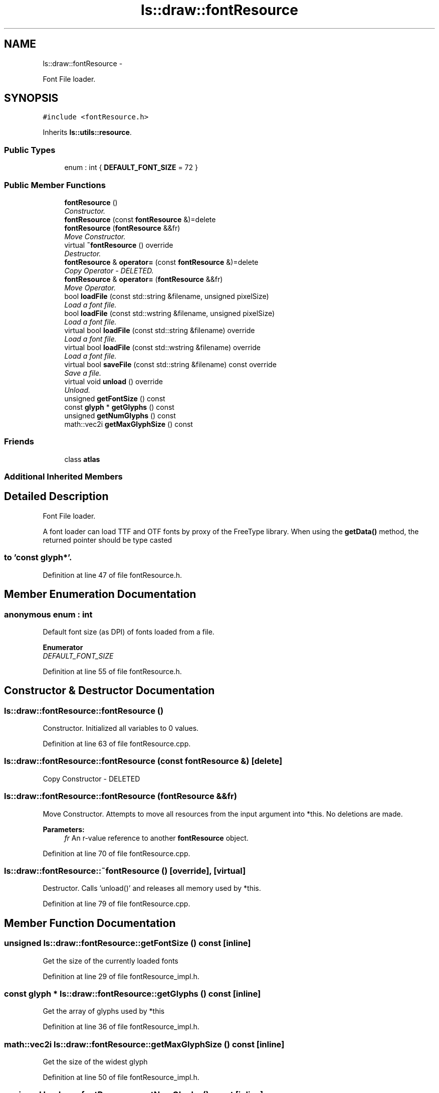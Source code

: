 .TH "ls::draw::fontResource" 3 "Sun Oct 26 2014" "Version Pre-Alpha" "LightSky" \" -*- nroff -*-
.ad l
.nh
.SH NAME
ls::draw::fontResource \- 
.PP
Font File loader\&.  

.SH SYNOPSIS
.br
.PP
.PP
\fC#include <fontResource\&.h>\fP
.PP
Inherits \fBls::utils::resource\fP\&.
.SS "Public Types"

.in +1c
.ti -1c
.RI "enum : int { \fBDEFAULT_FONT_SIZE\fP = 72 }"
.br
.in -1c
.SS "Public Member Functions"

.in +1c
.ti -1c
.RI "\fBfontResource\fP ()"
.br
.RI "\fIConstructor\&. \fP"
.ti -1c
.RI "\fBfontResource\fP (const \fBfontResource\fP &)=delete"
.br
.ti -1c
.RI "\fBfontResource\fP (\fBfontResource\fP &&fr)"
.br
.RI "\fIMove Constructor\&. \fP"
.ti -1c
.RI "virtual \fB~fontResource\fP () override"
.br
.RI "\fIDestructor\&. \fP"
.ti -1c
.RI "\fBfontResource\fP & \fBoperator=\fP (const \fBfontResource\fP &)=delete"
.br
.RI "\fICopy Operator - DELETED\&. \fP"
.ti -1c
.RI "\fBfontResource\fP & \fBoperator=\fP (\fBfontResource\fP &&fr)"
.br
.RI "\fIMove Operator\&. \fP"
.ti -1c
.RI "bool \fBloadFile\fP (const std::string &filename, unsigned pixelSize)"
.br
.RI "\fILoad a font file\&. \fP"
.ti -1c
.RI "bool \fBloadFile\fP (const std::wstring &filename, unsigned pixelSize)"
.br
.RI "\fILoad a font file\&. \fP"
.ti -1c
.RI "virtual bool \fBloadFile\fP (const std::string &filename) override"
.br
.RI "\fILoad a font file\&. \fP"
.ti -1c
.RI "virtual bool \fBloadFile\fP (const std::wstring &filename) override"
.br
.RI "\fILoad a font file\&. \fP"
.ti -1c
.RI "virtual bool \fBsaveFile\fP (const std::string &filename) const override"
.br
.RI "\fISave a file\&. \fP"
.ti -1c
.RI "virtual void \fBunload\fP () override"
.br
.RI "\fIUnload\&. \fP"
.ti -1c
.RI "unsigned \fBgetFontSize\fP () const "
.br
.ti -1c
.RI "const \fBglyph\fP * \fBgetGlyphs\fP () const "
.br
.ti -1c
.RI "unsigned \fBgetNumGlyphs\fP () const "
.br
.ti -1c
.RI "math::vec2i \fBgetMaxGlyphSize\fP () const "
.br
.in -1c
.SS "Friends"

.in +1c
.ti -1c
.RI "class \fBatlas\fP"
.br
.in -1c
.SS "Additional Inherited Members"
.SH "Detailed Description"
.PP 
Font File loader\&. 


.PP
 A font loader can load TTF and OTF fonts by proxy of the FreeType library\&. When using the \fBgetData()\fP method, the returned pointer should be type casted 
.SS "to 'const glyph*'\&. "

.PP
Definition at line 47 of file fontResource\&.h\&.
.SH "Member Enumeration Documentation"
.PP 
.SS "anonymous enum : int"
Default font size (as DPI) of fonts loaded from a file\&. 
.PP
\fBEnumerator\fP
.in +1c
.TP
\fB\fIDEFAULT_FONT_SIZE \fP\fP
.PP
Definition at line 55 of file fontResource\&.h\&.
.SH "Constructor & Destructor Documentation"
.PP 
.SS "ls::draw::fontResource::fontResource ()"

.PP
Constructor\&. Initialized all variables to 0 values\&. 
.PP
Definition at line 63 of file fontResource\&.cpp\&.
.SS "ls::draw::fontResource::fontResource (const \fBfontResource\fP &)\fC [delete]\fP"
Copy Constructor - DELETED 
.SS "ls::draw::fontResource::fontResource (\fBfontResource\fP &&fr)"

.PP
Move Constructor\&. Attempts to move all resources from the input argument into *this\&. No deletions are made\&.
.PP
\fBParameters:\fP
.RS 4
\fIfr\fP An r-value reference to another \fBfontResource\fP object\&. 
.RE
.PP

.PP
Definition at line 70 of file fontResource\&.cpp\&.
.SS "ls::draw::fontResource::~fontResource ()\fC [override]\fP, \fC [virtual]\fP"

.PP
Destructor\&. Calls 'unload()' and releases all memory used by *this\&. 
.PP
Definition at line 79 of file fontResource\&.cpp\&.
.SH "Member Function Documentation"
.PP 
.SS "unsigned ls::draw::fontResource::getFontSize () const\fC [inline]\fP"
Get the size of the currently loaded fonts 
.PP
Definition at line 29 of file fontResource_impl\&.h\&.
.SS "const \fBglyph\fP * ls::draw::fontResource::getGlyphs () const\fC [inline]\fP"
Get the array of glyphs used by *this 
.PP
Definition at line 36 of file fontResource_impl\&.h\&.
.SS "math::vec2i ls::draw::fontResource::getMaxGlyphSize () const\fC [inline]\fP"
Get the size of the widest glyph 
.PP
Definition at line 50 of file fontResource_impl\&.h\&.
.SS "unsigned ls::draw::fontResource::getNumGlyphs () const\fC [inline]\fP"
Get the number of glyphs that have been loaded 
.PP
Definition at line 43 of file fontResource_impl\&.h\&.
.SS "bool ls::draw::fontResource::loadFile (const std::string &filename, unsignedpixelSize)"

.PP
Load a font file\&. This method will load a font file using a specified pixel size\&.
.PP
\fBParameters:\fP
.RS 4
\fIfilename\fP A c-style string containing the relative path name to a file that should be loaded into memory\&.
.br
\fIpixelSize\fP The size, in pixels, that each glyph should be\&.
.RE
.PP
\fBReturns:\fP
.RS 4
true if the font was successfully loaded\&. False if not\&. 
.RE
.PP

.PP
Definition at line 126 of file fontResource\&.cpp\&.
.SS "bool ls::draw::fontResource::loadFile (const std::wstring &filename, unsignedpixelSize)\fC [inline]\fP"

.PP
Load a font file\&. This method will load a font file using a specified pixel size\&.
.PP
\fBParameters:\fP
.RS 4
\fIfilename\fP A c-style string containing the relative path name to a file that should be loaded into memory\&.
.br
\fIpixelSize\fP the size, in pixels, that each glyph should be\&.
.RE
.PP
\fBReturns:\fP
.RS 4
true if the font was successfully loaded\&. False if not\&. 
.RE
.PP

.PP
Definition at line 8 of file fontResource_impl\&.h\&.
.SS "bool ls::draw::fontResource::loadFile (const std::string &filename)\fC [inline]\fP, \fC [override]\fP, \fC [virtual]\fP"

.PP
Load a font file\&. This method will load a font file using the default font size\&.
.PP
\fBParameters:\fP
.RS 4
\fIfilename\fP A c-style string containing the relative path name to a file that should be loaded into memory\&.
.RE
.PP
\fBReturns:\fP
.RS 4
true if the font was successfully loaded\&. False if not\&. 
.RE
.PP

.PP
Implements \fBls::utils::resource\fP\&.
.PP
Definition at line 22 of file fontResource_impl\&.h\&.
.SS "bool ls::draw::fontResource::loadFile (const std::wstring &filename)\fC [inline]\fP, \fC [override]\fP, \fC [virtual]\fP"

.PP
Load a font file\&. This method will load a font file using the default font size\&.
.PP
\fBParameters:\fP
.RS 4
\fIfilename\fP A c-style string containing the relative path name to a file that should be loaded into memory\&.
.RE
.PP
\fBReturns:\fP
.RS 4
true if the font was successfully loaded\&. False if not\&. 
.RE
.PP

.PP
Reimplemented from \fBls::utils::resource\fP\&.
.PP
Definition at line 15 of file fontResource_impl\&.h\&.
.SS "\fBfontResource\fP& ls::draw::fontResource::operator= (const \fBfontResource\fP &)\fC [delete]\fP"

.PP
Copy Operator - DELETED\&. 
.SS "\fBfontResource\fP & ls::draw::fontResource::operator= (\fBfontResource\fP &&fr)"

.PP
Move Operator\&. Attempts to move all resources from the input argument into *this\&. No copies are made\&.
.PP
\fBParameters:\fP
.RS 4
\fIfr\fP An r-value reference to another \fBfontResource\fP object\&.
.RE
.PP
\fBReturns:\fP
.RS 4
a reference to *this\&. 
.RE
.PP

.PP
Definition at line 86 of file fontResource\&.cpp\&.
.SS "bool ls::draw::fontResource::saveFile (const std::string &filename) const\fC [override]\fP, \fC [virtual]\fP"

.PP
Save a file\&. This method will save a font to a file indicated by the specified path name\&.
.PP
\fBParameters:\fP
.RS 4
\fIfilename\fP A string object containing the relative path name to a file that should be saved to the computer\&.
.RE
.PP
\fBReturns:\fP
.RS 4
true if the file was successfully saved\&. False if not\&. 
.RE
.PP

.PP
Implements \fBls::utils::resource\fP\&.
.PP
Definition at line 288 of file fontResource\&.cpp\&.
.SS "void ls::draw::fontResource::unload ()\fC [override]\fP, \fC [virtual]\fP"

.PP
Unload\&. Free all memory used by *this\&. 
.PP
Implements \fBls::utils::resource\fP\&.
.PP
Definition at line 110 of file fontResource\&.cpp\&.
.SH "Friends And Related Function Documentation"
.PP 
.SS "friend class \fBatlas\fP\fC [friend]\fP"

.PP
Definition at line 48 of file fontResource\&.h\&.

.SH "Author"
.PP 
Generated automatically by Doxygen for LightSky from the source code\&.
